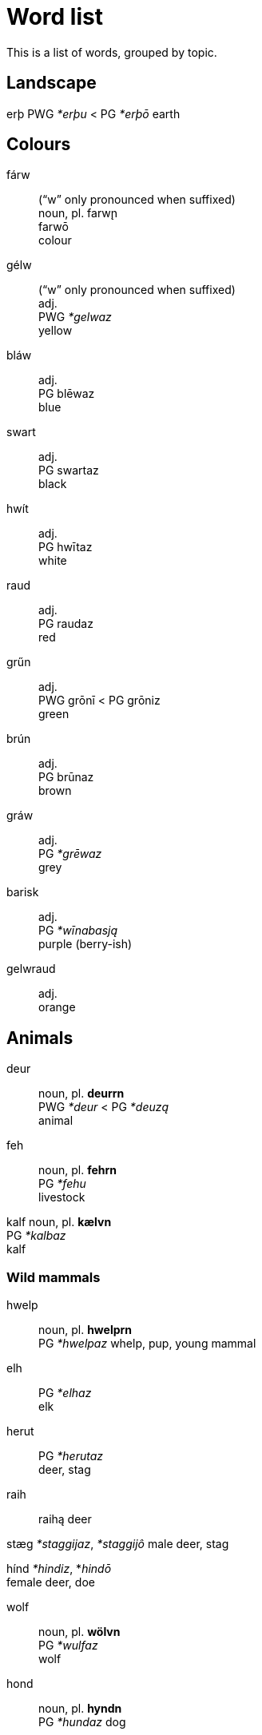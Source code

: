 = Word list

This is a list of words, grouped by topic.

== Landscape

erþ
PWG _*erþu_ < PG _*erþō_
earth

== Colours

fárw::
("`w`" only pronounced when suffixed) +
noun, pl. farw̨n +
farwō +
colour

gélw::
("`w`" only pronounced when suffixed) +
adj. +
PWG _*gelwaz_ +
yellow

bláw::
adj. +
PG blēwaz +
blue

swart::
adj. +
PG swartaz +
black

hwít::
adj. +
PG hwītaz +
white

raud::
adj. +
PG raudaz +
red

grűn::
adj. +
PWG grōnī < PG grōniz +
green

brún::
adj. +
PG brūnaz +
brown

gráw::
adj. +
PG _*grēwaz_ +
grey

barisk::
adj. +
PG _*wīnabasją_ +
purple (berry-ish)

gelwraud::
adj. +
orange

== Animals

deur::
noun, pl. *deurrn* +
PWG _*deur_ < PG _*deuzą_ +
animal

feh::
noun, pl. *fehrn* +
PG _*fehu_ +
livestock

kalf
noun, pl. *kælvn* +
PG _*kalbaz_ +
kalf

=== Wild mammals

hwelp::
noun, pl. *hwelprn* +
PG _*hwelpaz_
whelp, pup, young mammal

elh::
PG _*elhaz_ +
elk

herut::
PG _*herutaz_ +
deer, stag

raih::
raihą
deer

stæg
_*staggijaz_, _*staggijô_
male deer, stag

hínd
_*hindiz_, *_hindō_ +
female deer, doe

wolf::
noun, pl. *wölvn* +
PG _*wulfaz_ +
wolf

hond::
noun, pl. *hyndn* +
PG _*hundaz_
dog

bík::
noun +
bikjǭ +
bitch, female dog

bér::
noun, pl. *bérrn* +
PG _*berô_ +
bear

fohs::
noun, pl. *föhsn* +
PG _*fuhsaz_ +
fox

kat::
noun, pl. *kætn* +
PG _*kattuz_ +
cat

lohs::
noun, pl. *löhsn* +
PG _*luhsaz_ +
lynx

selh::
noun, pl. *selhrn* +
PG _*selhaz_
seal

// or hárm?
hárm::
noun, pl. *ha̋rmn* +
PG _*harmô_
ermine, weasel

// final spelling could be marþr
marþr::
noun, pl. mærþrn +
PG _*marþraz_ +
marten

otr::
noun, pl. *ötr* +
PG _*utraz_
otter

// how to justify a long vowel? by elision of -u-?
wízl::
noun, pl. *wízlrn* +
PG _*wisulǭ_ +
weasel

þahs::
noun, pl. *þæhsn* +
PG _*þahsuz_
badger

igl::
noun, pl. *iglrn* +
PWG _*igil_ < PG _*igilaz_ +
hedgehog

hás::
noun, pl. *ha̋zn*
PG _*hasô_
hare

áp::
noun, pl. *a̋pn* +
PG _*apô_ +
ape

aikwern::
noun, pl. *aikwernrn* +
PG _*aikwernô_ +
squirrel

// -uz causes lengthening?
// plural is ugly
bebr::
noun, pl. *bebrren* +
PG _*bebruz_ +
beaver

mús::
noun, pl. *műzn* +
PG mūs +
mouse

=== Domestic mammals

==== Horses

ehw::
noun, pl. *ehwrn* +
PWG _*ehw_ < PG _*ehwaz_ +
ewe, horse

hros::
noun, pl. *hrözn* +
PWG _*hross_ < PG _*hrussą_ +
horse

stód::
noun, pl. *stődn* +
PG _*stōdą_ +
a herd of horses

fól::
noun, pl. *főln* +
PG _*fulô_ +
foal

mær::
noun, pl. *mærrn* +
PWG _*marhijā_ < PG _*marhijō_ +
mare, female horse

==== Cows

óhs::
PWG ohsō < PG uhsô
ox, castrated bull

kú::
kūz
cow

búl::
bulô
bull

steur::
steuraz
bull

=== Sheep

hafr::
hafraz
male goat

æw::
PG awiz
female sheep

gait::
PG gaits
goat

lamb::
PG lambaz
lamb

ramm::
PG rammaz
ram, male sheep

skáp::
PG skēpą +
sheep

==== Pigs

farh::
noun, pl. *færhn* +
PWG _*farh_ < PG _*farhaz_ +
piglet, young pig

suw::
noun, pl. *sywn* +
PWG _*sū_ < PG _*sūz_ +
sow, female pig

swín::
noun, pl. swínrn +
PWG _*swīn_ < PG _*swīną_ +
swine, pig

=== Chicken

hæn::
noun, pl *hænrn* +
PG _*hanjō_ +
hen, female chicken

hán::
noun, pl. *ha̋n* +
from PG _*hanô_ +
rooster, chicken

kok::
noun, pl. *kökn* +
PG _*kukkaz_ +
cock, rooster, chicken

kiukin::
noun, pl. *kiukinrn* +
PG _kiukīną_ +
chicken

=== Birds

fogl::
noun, pl. fögln +
PG _*fuglaz_ +
bird +
Related to *fleugn* (to fly)


PG _*feþrō_ +

dúf::
noun, pl. *dűvn* +
PG _dūbǭ_ +
dove

gauk::
noun, pl. *gæukn* +
PG _*gaukaz_ +
cuckoo

krán::
noun, pl. *kra̋nn* +
PG _*kranô_ +
crane

páw::
noun, pl. *pa̋wn* +
PG _*pawô_ < Latin _pāvō_ +
peafowl

stork::
noun, pl. *störkn* +
PG _*sturkaz_ +
stork

swan::
noun, pl. *swænn* +
PWG _*swan_ < PG _*swanaz_ +
swan

gans::
noun, pl. *gænzn* +
PG _*gans_ +
goose

hraig::
noun, pl. *hræign* +
PWG _*hraigrō_ < PG _*hraigrô_ +
heron

amsl (amzl?)::
noun, pl. *æmsln* +
PWG _*amslā_ < PG _*amslǭ_
blackbird

laiwarik::
noun, pl. *laiwarikrn* +
PG _*laiwarikǭ_ +
lark

swalw (?)::
noun, pl. *swælwn* +
PG _*swalwǭ_ +
swallow

þrast::
noun, pl. *þræst* +
PG _*þrastuz_ +
thrush

???::
PG _*agatjǭ_, PG _*agalistrijǭ_
magpie (Elster)

hravn::
noun, pl. *hrævn* +
PWG _*hrbn_ < PG _*hrabnaz_ +
raven

sparw::
noun, pl. *spærw* +
PG _*sparwô_ +
sparrow

fink::
noun, pl. *finkrn* +
PG _*finkiz_, PG _*finkô_
finch

mais::
noun, pl. *mæis* +
PG _*maisǭ_ +
tit

kolmais::
noun, pl. *kolmais* +
PG _*kulamaisǭ_ +
great tit

falk::
noun, pl. *fælkn* +
PG _*falkô_ +
falcon

húw::
noun, pl. *hűwn* +
PG _*hūwô_ +
owl

uwl::
noun, pl. *uwlrn* +
PG _*uwwalǭ_ < PG _*uwwô_ +
barn owl

wíw::
noun, pl. *wíwrn* +
PG _*wīwô_ +
harrier

kűt::
noun, pl. *kűt* +
PG _*kūtijô_ +
kite

// What to do with -bu-?

hafk ???::
noun, pl. *hæfk* +
PG _*habukaz_ +
hawk

// Or ánd?
and::
noun, pl. *ændn* +
from PG _*andaz_ +
duck

maiw::
noun, pl. *mæiwn* +
PG _*maiwaz_ +
seagull

=== Amphibians and reptiles

frosk::
noun, pl. *fröskn* +
PWG _*frosk_ < PG _*fruskaz_ +
frog

nadr::
noun, pl. *nædrn* +
PG _*nadrǭ_ +
adder

snák::
noun, pl. *sna̋kn* +
PG _*snakô_ +
snake

=== Fish

fisk::
noun, pl. *fiskrn* +
PG _*fiskaz_ +
fish

// Allow s-z alternation between any two sonorants?
bars::
noun, pl. *bærzn* +
PG _*barsaz_ +
perch

ál::
noun, pl. a̋ln +
PG _*ēlaz_ +
eel

flonþr::
noun, pl. *flönþrn*
PG _*flunþrijǭ_ +
flounder, flatfish

forhn::
noun, pl. *förhn*
PWG _*forhnu_ < PG _*furhnō_ +
trout

hakt::
noun, pl. *hækt* +
PG _*hakudaz_ +
pike

lahs::k
noun, pl. *læhsn* +
PG _*lahsaz_ +
salmon

smelt::
noun, pl. *smeltrn* +
PG _*smeltaz_
smelt

// u+umlaut = y or ö?
stör
noun, pl. *störrn*
PG _*sturjô_
sturgeon

þorsk
noun, pl. *þörskn*
PG _*þurskaz_
cod

=== Invertebrates

worm::
noun, pl. *wörmn* +
PG _*wurmiz_ +
worm

egl::
noun, pl. *eglrn* +
PWG _*egalu_ < PG _*egalaz_ +
leech

bij::
noun, pl. *bijrn* +
PG _*bijō_ +
bee

// I'd like to use an agent suffix here
ámaitr::
noun, pl. *ámaitrrn* +
PG _*ēmaitijǭ_ +
ant

maur::
noun, pl. *mæurn* +
PG _*miurijǭ_ +
ant

flauh::
noun, pl. *flæuhn* +
PG _*flauhaz_
flea

fleug::
noun, pl. *fleug* +
PG _*fleugǭ_
fly

imf::
PG _*imbijaz_ +
beeswarm

// kráb maybe due to lengthening by compensation for ô
// or krább
// or krabb because the double consonant blocks the compensatory lengthening
// first loss of ô
// then bb->b (at the same time b->v)
kráb::
noun, pl. *kra̋b* +
PG _*krabbô_ +
crab

kræft::
noun, pl. *kræftrn* +
PG _*krabitaz_ +
crayfish

skrimpl::
noun, pl. *skrimplrn* +
PG _*skrimpaz_ (shrivelled) +
shrimp

## Plants

baum::
noun, pl. *bæumn* +
PG _*baumaz_ +
tree

blóm::
noun, pl. *blőm* +
PG _*blōmô_
flower

// maybe buhs by u-umlaut
bohs::
noun, pl. *böhs* +
PG _*buhsuz_ +
boxwood

farn::
noun, pl. *færnn* +
PG _*farnaz_ +
fern

hæw::
noun, pl. *hæwrn* +
PG _*hawją_ +

hüls::
noun, pl. *hülzrn*
PG _*hulisaz_
holly

hwan
noun, pl. *hwænn*
PG _*hwannō_
angelica

korn
noun, pl. *körnn*
PG _*kurną*

### Fruit

ofæt::
noun +
PG _*ubatją_ +
fruit

bær::
noun, pl. *bærs* +
PWG _*bari_, PG _*bazją_ +
berry

apl::
noun, pl. *æpln* +
PG _*aplaz_ +
apple

plúm::
noun, pl. plűmn::
PWG _*plūmā_ +
plum

bremlbær::
noun, pl. bremlbærrn+
PG _*brēm-_ + _*bazją_ +
raspberry, blackberry, any similar _Rubus_ fruit

blackberry


raspberry

kránbær::
krán (crane) + bær
cowberry, lingonberry +

erþbær::
noun
erþ + bær +
strawberry
